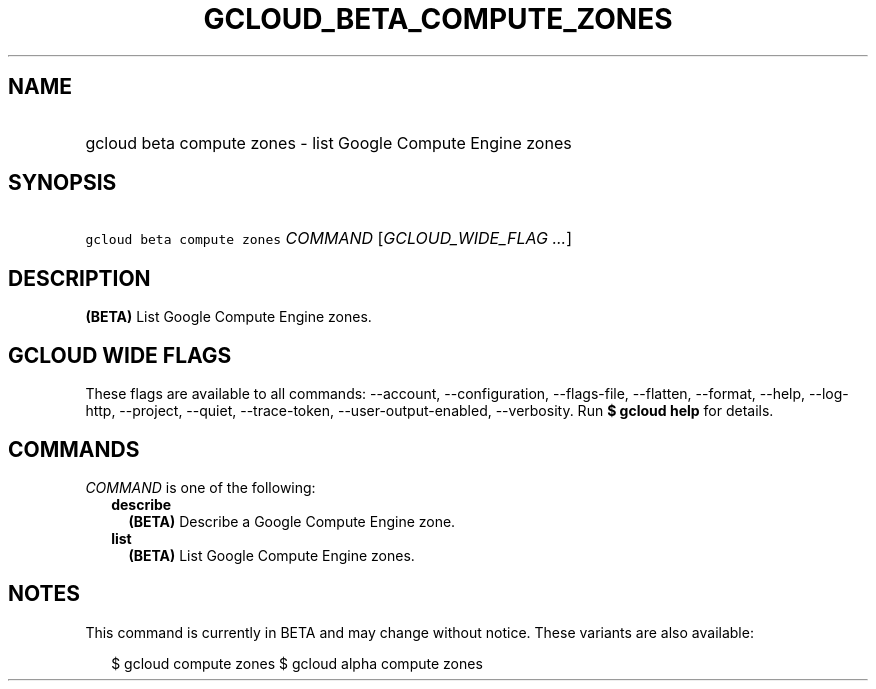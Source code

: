 
.TH "GCLOUD_BETA_COMPUTE_ZONES" 1



.SH "NAME"
.HP
gcloud beta compute zones \- list Google Compute Engine zones



.SH "SYNOPSIS"
.HP
\f5gcloud beta compute zones\fR \fICOMMAND\fR [\fIGCLOUD_WIDE_FLAG\ ...\fR]



.SH "DESCRIPTION"

\fB(BETA)\fR List Google Compute Engine zones.



.SH "GCLOUD WIDE FLAGS"

These flags are available to all commands: \-\-account, \-\-configuration,
\-\-flags\-file, \-\-flatten, \-\-format, \-\-help, \-\-log\-http, \-\-project,
\-\-quiet, \-\-trace\-token, \-\-user\-output\-enabled, \-\-verbosity. Run \fB$
gcloud help\fR for details.



.SH "COMMANDS"

\f5\fICOMMAND\fR\fR is one of the following:

.RS 2m
.TP 2m
\fBdescribe\fR
\fB(BETA)\fR Describe a Google Compute Engine zone.

.TP 2m
\fBlist\fR
\fB(BETA)\fR List Google Compute Engine zones.


.RE
.sp

.SH "NOTES"

This command is currently in BETA and may change without notice. These variants
are also available:

.RS 2m
$ gcloud compute zones
$ gcloud alpha compute zones
.RE

